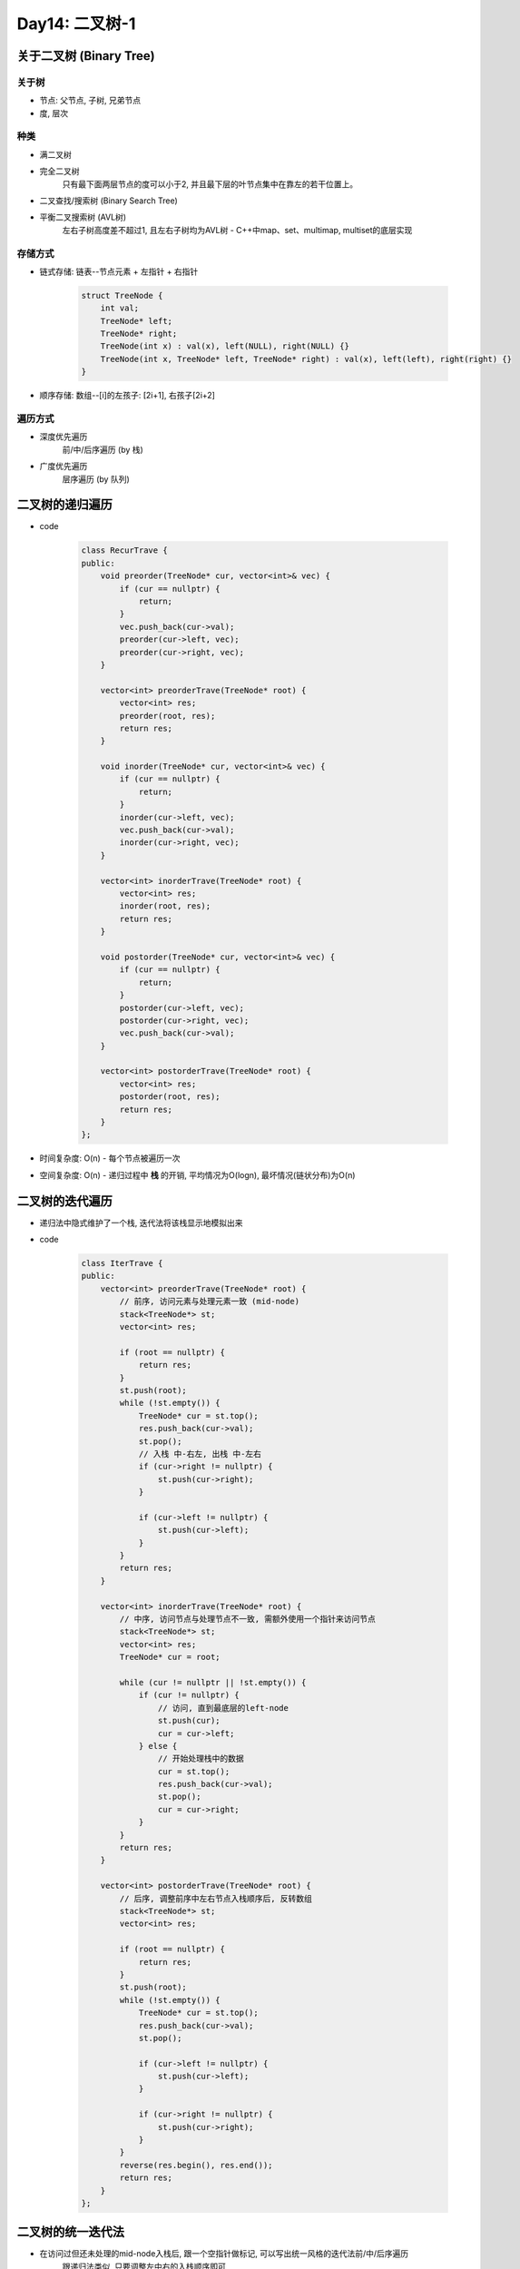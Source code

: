 .. _day14

Day14: 二叉树-1
================


关于二叉树 (Binary Tree)
------------------------

关于树
``````
- 节点: 父节点, 子树, 兄弟节点
- 度, 层次

种类
````
- 满二叉树
- 完全二叉树
    只有最下面两层节点的度可以小于2, 并且最下层的叶节点集中在靠左的若干位置上。
- 二叉查找/搜索树 (Binary Search Tree)
- 平衡二叉搜索树 (AVL树)
    左右子树高度差不超过1, 且左右子树均为AVL树
    - C++中map、set、multimap, multiset的底层实现

存储方式
````````
- 链式存储: 链表--节点元素 + 左指针 + 右指针
    
    .. code:: C++

        struct TreeNode {
            int val;
            TreeNode* left;
            TreeNode* right;
            TreeNode(int x) : val(x), left(NULL), right(NULL) {}
            TreeNode(int x, TreeNode* left, TreeNode* right) : val(x), left(left), right(right) {}
        }

- 顺序存储: 数组--[i]的左孩子: [2i+1], 右孩子[2i+2]

遍历方式
````````
- 深度优先遍历
    前/中/后序遍历 (by 栈)

- 广度优先遍历
    层序遍历 (by 队列)


二叉树的递归遍历
----------------
- code

    .. code:: C++

        class RecurTrave {
        public:
            void preorder(TreeNode* cur, vector<int>& vec) {
                if (cur == nullptr) {
                    return;
                }
                vec.push_back(cur->val);
                preorder(cur->left, vec);
                preorder(cur->right, vec);
            }

            vector<int> preorderTrave(TreeNode* root) {
                vector<int> res;
                preorder(root, res);
                return res;
            }

            void inorder(TreeNode* cur, vector<int>& vec) {
                if (cur == nullptr) {
                    return;
                }
                inorder(cur->left, vec);
                vec.push_back(cur->val);
                inorder(cur->right, vec);
            }

            vector<int> inorderTrave(TreeNode* root) {
                vector<int> res;
                inorder(root, res);
                return res;
            }

            void postorder(TreeNode* cur, vector<int>& vec) {
                if (cur == nullptr) {
                    return;
                }
                postorder(cur->left, vec);
                postorder(cur->right, vec);
                vec.push_back(cur->val);
            }

            vector<int> postorderTrave(TreeNode* root) {
                vector<int> res;
                postorder(root, res);
                return res;
            }
        };      

- 时间复杂度: O(n) - 每个节点被遍历一次
- 空间复杂度: O(n) - 递归过程中  **栈**  的开销, 平均情况为O(logn), 最坏情况(链状分布)为O(n)

二叉树的迭代遍历
----------------
- 递归法中隐式维护了一个栈, 迭代法将该栈显示地模拟出来

- code

    .. code:: C++

        class IterTrave {
        public: 
            vector<int> preorderTrave(TreeNode* root) {
                // 前序, 访问元素与处理元素一致 (mid-node)
                stack<TreeNode*> st;
                vector<int> res;

                if (root == nullptr) {
                    return res;
                }
                st.push(root);
                while (!st.empty()) {
                    TreeNode* cur = st.top();
                    res.push_back(cur->val);
                    st.pop();
                    // 入栈 中-右左, 出栈 中-左右
                    if (cur->right != nullptr) {
                        st.push(cur->right);
                    }

                    if (cur->left != nullptr) {
                        st.push(cur->left);
                    }
                }
                return res;
            }

            vector<int> inorderTrave(TreeNode* root) {
                // 中序, 访问节点与处理节点不一致, 需额外使用一个指针来访问节点
                stack<TreeNode*> st;
                vector<int> res;
                TreeNode* cur = root;

                while (cur != nullptr || !st.empty()) {
                    if (cur != nullptr) {
                        // 访问, 直到最底层的left-node
                        st.push(cur);
                        cur = cur->left;
                    } else {
                        // 开始处理栈中的数据
                        cur = st.top();
                        res.push_back(cur->val);
                        st.pop();
                        cur = cur->right;
                    }
                }
                return res;
            }

            vector<int> postorderTrave(TreeNode* root) {
                // 后序, 调整前序中左右节点入栈顺序后, 反转数组
                stack<TreeNode*> st;
                vector<int> res;

                if (root == nullptr) {
                    return res;
                }
                st.push(root);
                while (!st.empty()) {
                    TreeNode* cur = st.top();
                    res.push_back(cur->val);
                    st.pop();

                    if (cur->left != nullptr) {
                        st.push(cur->left);
                    }

                    if (cur->right != nullptr) {
                        st.push(cur->right);
                    }
                }
                reverse(res.begin(), res.end());
                return res;
            }
        };  


二叉树的统一迭代法
-------------------

- 在访问过但还未处理的mid-node入栈后, 跟一个空指针做标记, 可以写出统一风格的迭代法前/中/后序遍历
    跟递归法类似, 只要调整左中右的入栈顺序即可

- code: 

    .. code:: C++

        vector<int> inorderTrave2(TreeNode* root) {
            stack<TreeNode*> st;
            vector<int> res;

            if (root != nullptr) {
                st.push(root);
            }

            while (!st.empty()) {
                TreeNode* cur = st.top();
                if (cur != nullptr) {
                    st.pop();
                    // 切换遍历方式时, 修改以下入栈顺序即可
                    if (cur->right) st.push(cur->right);
                    st.push(cur);
                    st.push(nullptr);
                    if (cur->left) st.push(cur->left);
                } else {
                    st.pop();
                    cur = st.top();
                    res.push_back(cur->val);
                    st.pop();
                }
            }

            return res;
        }   